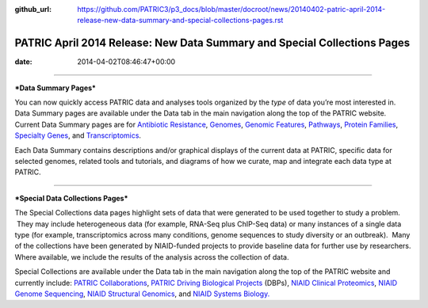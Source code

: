 :github_url: https://github.com/PATRIC3/p3_docs/blob/master/docroot/news/20140402-patric-april-2014-release-new-data-summary-and-special-collections-pages.rst


=========================================================================
PATRIC April 2014 Release: New Data Summary and Special Collections Pages
=========================================================================


:date:   2014-04-02T08:46:47+00:00

--------------

***Data Summary Pages***

You can now quickly access PATRIC data and analyses tools organized by
the *type* of data you’re most interested in.  Data Summary pages are
available under the Data tab in the main navigation along the top of the
PATRIC website.  Current Data Summary pages are for `Antibiotic
Resistance <http://patricbrc.org/portal/portal/patric/AntibioticResistance>`__,
`Genomes <http://patricbrc.org/portal/portal/patric/Genomes>`__,
`Genomic
Features <http://patricbrc.org/portal/portal/patric/GenomicFeatures>`__,
`Pathways <http://patricbrc.org/portal/portal/patric/Pathways>`__,
`Protein
Families <http://patricbrc.org/portal/portal/patric/ProteinFamilies>`__,
`Specialty
Genes <http://patricbrc.org/portal/portal/patric/SpecialtyGenes>`__, and
`Transcriptomics <http://patricbrc.org/portal/portal/patric/Transcriptomics>`__.

Each Data Summary contains descriptions and/or graphical displays of the
current data at PATRIC, specific data for selected genomes, related
tools and tutorials, and diagrams of how we curate, map and integrate
each data type at PATRIC.

--------------

***Special Data Collections Pages***

The Special Collections data pages highlight sets of data that
were generated to be used together to study a problem.  They may
include heterogeneous data (for example, RNA-Seq plus ChIP-Seq data) or
many instances of a single data type (for example, transcriptomics
across many conditions, genome sequences to study diversity or an
outbreak).  Many of the collections have been generated by NIAID-funded
projects to provide baseline data for further use by researchers.  
Where available, we include the results of the analysis across the
collection of data.

Special Collections are available under the Data tab in the main
navigation along the top of the PATRIC website and currently include: 
`PATRIC
Collaborations <http://enews.patricbrc.org/patric-collaborations/>`__,
`PATRIC Driving Biological
Projects <http://enews.patricbrc.org/patric-dbps/>`__ (DBPs), `NIAID
Clinical
Proteomics <http://enews.patricbrc.org/niaid-clinical-proteomics/>`__,
`NIAID Genome
Sequencing <http://enews.patricbrc.org/niaid-genome-sequencing/>`__,
`NIAID Structural
Genomics <http://enews.patricbrc.org/niaid-structural-genomics/>`__, and
`NIAID Systems
Biology. <http://enews.patricbrc.org/niaid-systems-biology/>`__
